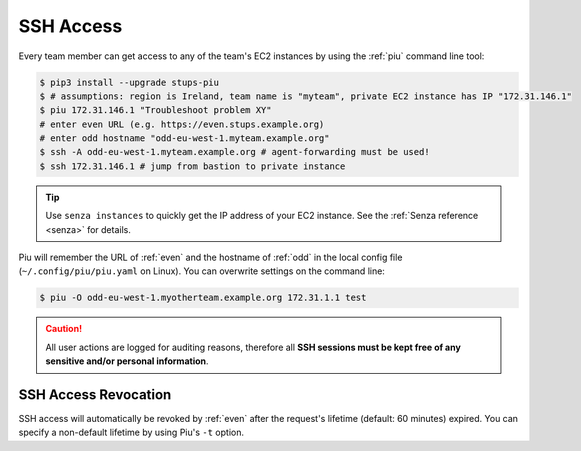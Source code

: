 .. _ssh-access:

==========
SSH Access
==========

Every team member can get access to any of the team's EC2 instances by using the :ref:`piu` command line tool:

.. code-block:: bash

    $ pip3 install --upgrade stups-piu
    $ # assumptions: region is Ireland, team name is "myteam", private EC2 instance has IP "172.31.146.1"
    $ piu 172.31.146.1 "Troubleshoot problem XY"
    # enter even URL (e.g. https://even.stups.example.org)
    # enter odd hostname "odd-eu-west-1.myteam.example.org"
    $ ssh -A odd-eu-west-1.myteam.example.org # agent-forwarding must be used!
    $ ssh 172.31.146.1 # jump from bastion to private instance

.. Tip::

    Use ``senza instances`` to quickly get the IP address of your EC2 instance.
    See the :ref:`Senza reference <senza>` for details.

Piu will remember the URL of :ref:`even` and the hostname of :ref:`odd` in the local config file (``~/.config/piu/piu.yaml`` on Linux).
You can overwrite settings on the command line:

.. code-block:: bash

    $ piu -O odd-eu-west-1.myotherteam.example.org 172.31.1.1 test


.. Caution::

    All user actions are logged for auditing reasons, therefore all **SSH sessions must be kept free of
    any sensitive and/or personal information**.

SSH Access Revocation
=====================

SSH access will automatically be revoked by :ref:`even` after the request's lifetime (default: 60 minutes) expired.
You can specify a non-default lifetime by using Piu's ``-t`` option.

